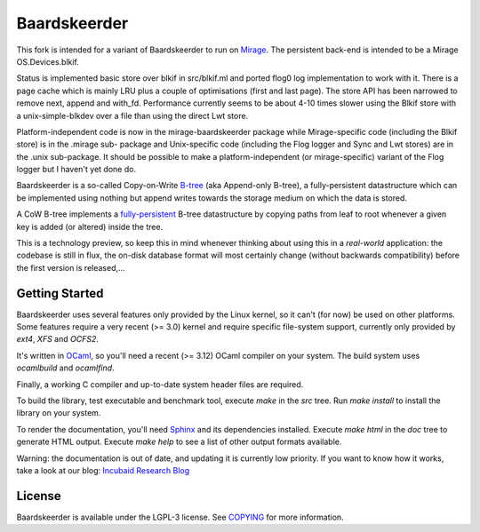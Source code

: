 =============
Baardskeerder
=============

This fork is intended for a variant of Baardskeerder to run on 
Mirage_. The persistent back-end
is intended to be a Mirage OS.Devices.blkif.

Status is implemented basic store over blkif in src/blkif.ml and ported flog0
log implementation to work with it. There is a page cache which is mainly 
LRU plus a couple of optimisations (first and last page). The store API
has been narrowed to remove next, append and with_fd. Performance currently
seems to be about 4-10 times slower using the Blkif store with a 
unix-simple-blkdev over a file than using the direct Lwt store.

Platform-independent code is now in the mirage-baardskeerder package while
Mirage-specific code (including the Blkif store) is in the .mirage sub-
package and Unix-specific code (including the Flog logger and Sync and
Lwt stores) are in the .unix sub-package. It should be possible to make
a platform-independent (or mirage-specific) variant of the Flog logger
but I haven't yet done do.


Baardskeerder is a so-called Copy-on-Write B-tree_ (aka Append-only B-tree),
a fully-persistent datastructure which can be implemented using nothing but
append writes towards the storage medium on which the data is stored.

A CoW B-tree implements a fully-persistent_ B-tree datastructure by copying
paths from leaf to root whenever a given key is added (or altered) inside the
tree.

This is a technology preview, so keep this in mind whenever thinking about
using this in a *real-world* application: the codebase is still in flux, the
on-disk database format will most certainly change (without backwards
compatibility) before the first version is released,...

.. _B-tree: http://en.wikipedia.org/wiki/B-tree
.. _fully-persistent: http://en.wikipedia.org/wiki/Persistent_data_structure
.. _Mirage: https://github.com/mirage/mirage-platform
.. _variant: https://github.com/djs55/mirage/commits/baardskeerder/lib/btree

Getting Started
===============
Baardskeerder uses several features only provided by the Linux kernel, so it
can't (for now) be used on other platforms. Some features require a very recent
(>= 3.0) kernel and require specific file-system support, currently only
provided by `ext4`, `XFS` and `OCFS2`.

It's written in OCaml_, so you'll need a recent (>= 3.12) OCaml compiler on your system.
The build system uses `ocamlbuild` and `ocamlfind`.


Finally, a working C compiler and up-to-date system header files are required.

To build the library, test executable and benchmark tool, execute `make` in the
`src` tree. Run `make install` to install the library on your system.

To render the documentation, you'll need Sphinx_ and its dependencies installed.
Execute `make html` in the `doc` tree to generate HTML output. Execute
`make help` to see a list of other output formats available.

.. _OCaml: http://caml.inria.fr/ocaml/
.. _Sphinx: http://sphinx.pocoo.org/

Warning: the documentation is out of date, and updating it is currently low priority.
If you want to know how it works, take a look at our blog: `Incubaid Research Blog`_ 

.. _Incubaid Research Blog: http://blog.incubaid.com


License
=======
Baardskeerder is available under the LGPL-3 license. See COPYING_ for more
information.

.. _COPYING: https://raw.github.com/Incubaid/baardskeerder/master/COPYING
